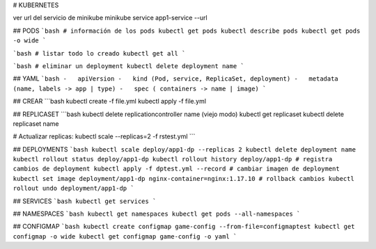 # KUBERNETES

ver url del servicio de minikube
minikube service app1-service --url

## PODS
```bash
# información de los pods
kubectl get pods
kubectl describe pods
kubectl get pods -o wide
```

```bash
# listar todo lo creado
kubectl get all
```

```bash
# eliminar un deployment
kubectl delete deployment name
```

## YAML
```bash
-   apiVersion
-   kind (Pod, service, ReplicaSet, deployment)
-   metadata (name, labels -> app | type)
-   spec ( containers -> name | image)
```

## CREAR
```bash
kubectl create -f file.yml
kubectl apply -f file.yml

## REPLICASET
```bash
kubectl delete replicationcontroller name (viejo modo)
kubectl get replicaset
kubectl delete replicaset name

# Actualizar replicas:
kubectl scale --replicas=2 -f rstest.yml
```

## DEPLOYMENTS
```bash
kubectl scale deploy/app1-dp --replicas 2
kubectl delete deployment name
kubectl rollout status deploy/app1-dp
kubectl rollout history deploy/app1-dp
# registra cambios de deployment
kubectl apply -f dptest.yml --record 
# cambiar imagen de deployment
kubectl set image deployment/app1-dp nginx-container=nginx:1.17.10
# rollback cambios
kubectl rollout undo deployment/app1-dp
```

## SERVICES
```bash
kubectl get services
```

## NAMESPACES
```bash
kubectl get namespaces
kubectl get pods --all-namespaces
```

## CONFIGMAP
```bash
kubectl create configmap game-config --from-file=configmaptest
kubectl get configmap -o wide
kubectl get configmap game-config -o yaml
```


